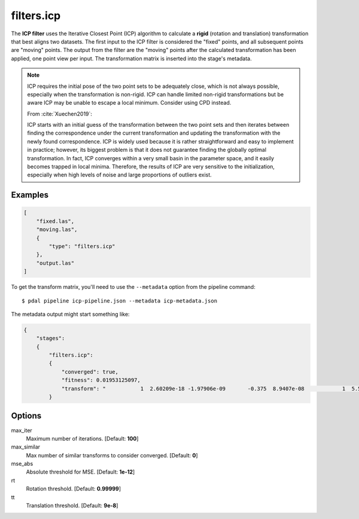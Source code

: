 .. _filters.icp:

filters.icp
==============

The **ICP filter** uses the Iterative Closest Point (ICP) algorithm to
calculate a **rigid** (rotation and translation) transformation that best
aligns two datasets.  The first input to the ICP filter is considered the
"fixed" points, and all subsequent points are "moving" points.  The output from
the filter are the "moving" points after the calculated transformation has been
applied, one point view per input.  The transformation matrix is inserted into
the stage's metadata.

.. note::

    ICP requires the initial pose of the two point sets to be adequately close,
    which is not always possible, especially when the transformation is
    non-rigid.  ICP can handle limited non-rigid transformations but be aware
    ICP may be unable to escape a local minimum. Consider using CPD instead.

    From :cite:`Xuechen2019`:

    ICP starts with an initial guess of the transformation between the two
    point sets and then iterates between finding the correspondence under the
    current transformation and updating the transformation with the newly found
    correspondence. ICP is widely used because it is rather straightforward and
    easy to implement in practice; however, its biggest problem is that it does
    not guarantee finding the globally optimal transformation. In fact, ICP
    converges within a very small basin in the parameter space, and it easily
    becomes trapped in local minima. Therefore, the results of ICP are very
    sensitive to the initialization, especially when high levels of noise and
    large proportions of outliers exist.


Examples
--------

.. code-block:: json

  [
      "fixed.las",
      "moving.las",
      {
          "type": "filters.icp"
      },
      "output.las"
  ]

To get the transform matrix, you'll need to use the ``--metadata`` option
from the pipeline command:

::

    $ pdal pipeline icp-pipeline.json --metadata icp-metadata.json

The metadata output might start something like:

.. code-block:: json

    {
        "stages":
        {
            "filters.icp":
            {
                "converged": true,
                "fitness": 0.01953125097,
                "transform": "           1  2.60209e-18 -1.97906e-09       -0.375  8.9407e-08            1  5.58794e-09      -0.5625 6.98492e -10 -5.58794e-09            1   0.00411987           0            0            0            1"
            }

.. seealso::

    :ref:`filters.transformation` to apply a transform to other points.
    :ref:`filters.cpd` for the use of a probabilistic assignment of correspondences between pointsets.


Options
--------

max_iter
  Maximum number of iterations. [Default: **100**]

max_similar
  Max number of similar transforms to consider converged. [Default: **0**]

mse_abs
  Absolute threshold for MSE. [Default: **1e-12**]

rt
  Rotation threshold. [Default: **0.99999**]

tt
  Translation threshold. [Default: **9e-8**]
